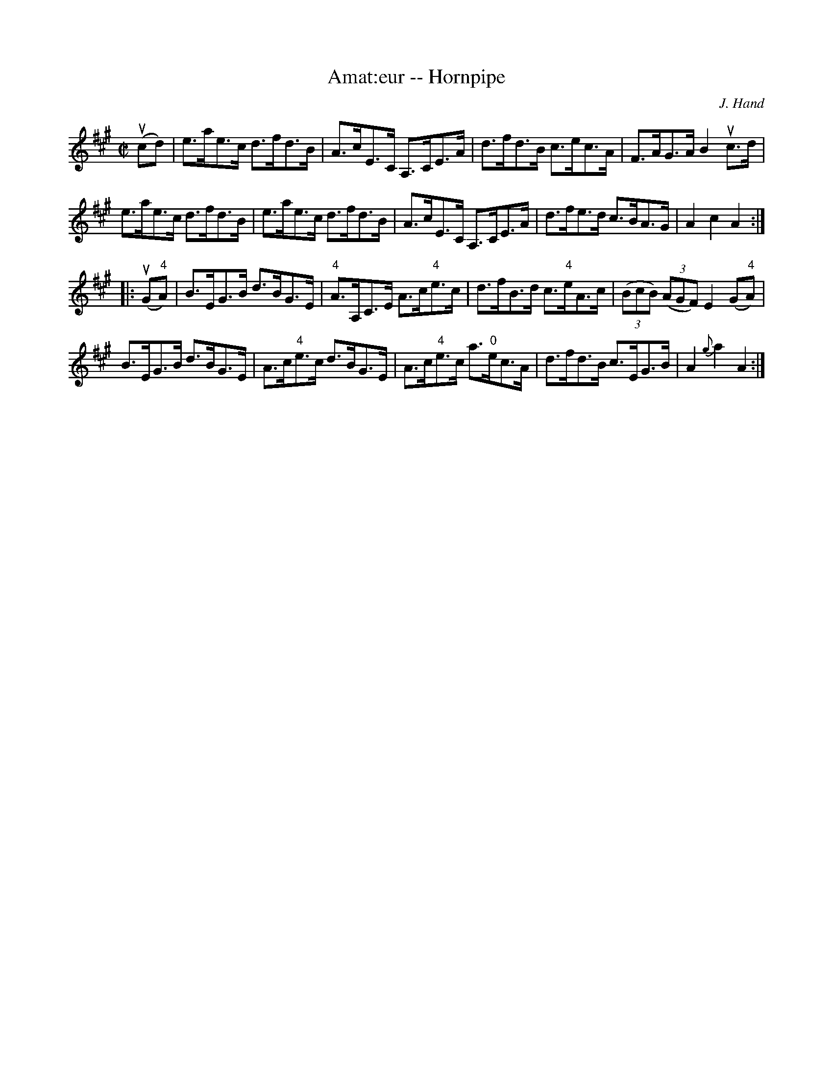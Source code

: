 X:1
T:Amat:eur -- Hornpipe
Z:Bob Puckette <bpuckette:msn.com> 2003-3-10
R:hornpipe
C:J. Hand
B:Cole's 1000 Fiddle Tunes
M:C|
L:1/8
K:A
(ucd)|e>ae>c d>fd>B|A>cE>C A,>CE>A|d>fd>B c>ec>A|F>AG>A B2 uc>d|
e>ae>c d>fd>B|e>ae>c d>fd>B|A>cE>C A,>CE>A|d>fe>d c>BA>G|A2c2A2:|
|:(uG"4"A)|B>EG>B d>BG>E|"4"A>A,C>E A>c"4"e>c|\
d>fB>d c>"4"eA>c|((3BcB) ((3AGF) E2 (G"4"A)|
B>EG>B d>BG>E|A>c"4"e>c d>BG>E|\
A>c"4"e>c a>"0"ec>A|d>fd>B c>EG>B|A2 {g}a2A2:|
